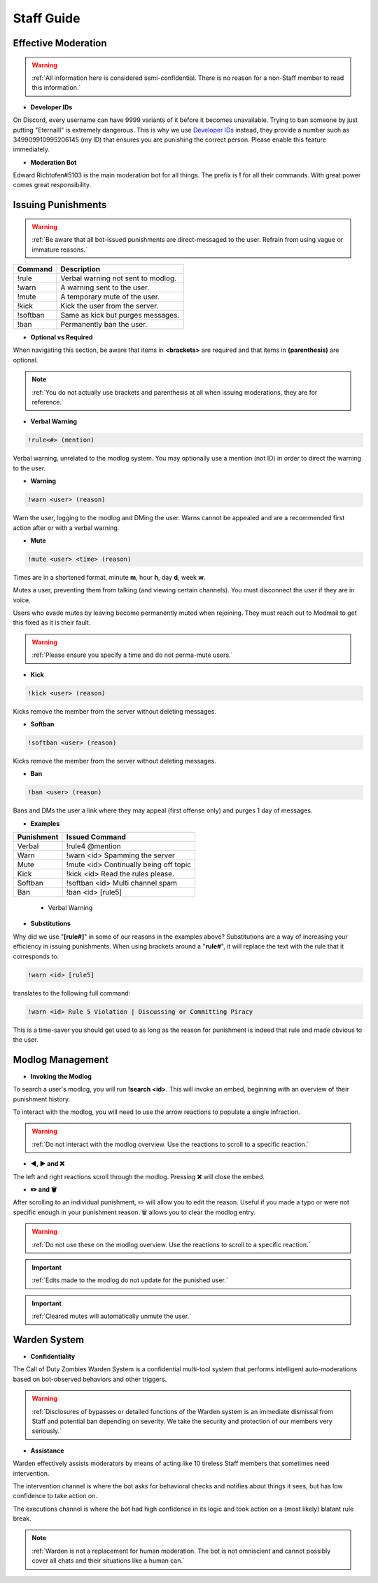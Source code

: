=====
Staff Guide
=====

Effective Moderation
------------

.. warning::
    :ref:`All information here is considered semi-confidential. There is no reason for a non-Staff member to read this information.`

- **Developer IDs**

On Discord, every username can have 9999 variants of it before it becomes unavailable. 
Trying to ban someone by just putting "Eternalll" is extremely dangerous. 
This is why we use `Developer IDs`_ instead, they provide a number such as 349909910995206145 (my ID) that ensures you are punishing the correct person.
Please enable this feature immediately.

.. _`Developer IDs`: https://support.discord.com/hc/en-us/articles/206346498-Where-can-I-find-my-User-Server-Message-ID



- **Moderation Bot**

Edward Richtofen#5103 is the main moderation bot for all things. 
The prefix is **!** for all their commands. With great power comes great responsibility.

Issuing Punishments
------------

.. warning::
    :ref:`Be aware that all bot-issued punishments are direct-messaged to the user. Refrain from using vague or immature reasons.`

+-----------+----------------------------------------+
| Command   | Description                            |
+===========+========================================+
| !rule     | Verbal warning not sent to modlog.     |
+-----------+----------------------------------------+
| !warn     | A warning sent to the user.            |
+-----------+----------------------------------------+
| !mute     | A temporary mute of the user.          |
+-----------+----------------------------------------+
| !kick     | Kick the user from the server.         |
+-----------+----------------------------------------+
| !softban  | Same as kick but purges messages.      |
+-----------+----------------------------------------+
| !ban      | Permanently ban the user.              |
+-----------+----------------------------------------+

- **Optional vs Required**

When navigating this section, be aware that items in **<brackets>** are required and that items in **(parenthesis)** are optional.

.. note::
    :ref:`You do not actually use brackets and parenthesis at all when issuing moderations, they are for reference.`

- **Verbal Warning**

.. code-block:: none

    !rule<#> (mention)

Verbal warning, unrelated to the modlog system. You may optionally use a mention (not ID) in order to direct the warning to the user.

- **Warning**

.. code-block:: none

    !warn <user> (reason)

Warn the user, logging to the modlog and DMing the user. Warns cannot be appealed and are a recommended first action after or with a verbal warning.

- **Mute**

.. code-block:: none

        !mute <user> <time> (reason)

Times are in a shortened format, minute **m**, hour **h**, day **d**, week **w**.

Mutes a user, preventing them from talking (and viewing certain channels). You must disconnect the user if they are in voice.

Users who evade mutes by leaving become permanently muted when rejoining. They must reach out to Modmail to get this fixed as it is their fault.

.. warning::
    :ref:`Please ensure you specify a time and do not perma-mute users.`

- **Kick**

.. code-block:: none

    !kick <user> (reason)

Kicks remove the member from the server without deleting messages.

- **Softban**

.. code-block:: none

    !softban <user> (reason)

Kicks remove the member from the server without deleting messages.

- **Ban**

.. code-block:: none
    
    !ban <user> (reason)

Bans and DMs the user a link where they may appeal (first offense only) and purges 1 day of messages.

- **Examples**

+-----------+----------------------------------------+
| Punishment| Issued Command                         |
+===========+========================================+
| Verbal    | !rule4 @mention                        |
+-----------+----------------------------------------+
| Warn      | !warn <id> Spamming the server         |
+-----------+----------------------------------------+
| Mute      | !mute <id> Continually being off topic |
+-----------+----------------------------------------+
| Kick      | !kick <id> Read the rules please.      |
+-----------+----------------------------------------+
| Softban   | !softban <id> Multi channel spam       |
+-----------+----------------------------------------+
| Ban       | !ban <id> [rule5]                      |
+-----------+----------------------------------------+

    • Verbal Warning
.. code-block:: none
    !rule8
    !rule1 @Eternalll#6100
    !rule4 @Ashryman#9392 @On My Mind#0001

    • Warning
.. code-block:: none
    !warn 349909910995206145 Being off topic
    !warn 349909910995206145 [rule2]
    !warn 349909910995206145 LFGing in #zombies discussion

    • Muting
.. code-block:: none
    !mute 349909910995206145 3d Spamming
    !mute 349909910995206145 1w [rule2]
    !mute 349909910995206145 30m Calm down please

    • Kicking
.. code-block:: none
    !kick 349909910995206145 Come back when you want to read the rules
    !kick 349909910995206145 [rule4]
    !kick 349909910995206145 Please change your profile picture

    • Softbanning
.. code-block:: none
    !softban 349909910995206145 Spamming multiple channels
    !softban 349909910995206145 [rule4]
    !softban 349909910995206145 Repeatedly being off-topic

    • Banning
.. code-block:: none
    !ban 349909910995206145 Distributing cheats
    !ban 349909910995206145 [rule8]
    !ban 349909910995206145 Multiple infractions within the server

- **Substitutions**

Why did we use \"**[rule#]**\" in some of our reasons in the examples above? Substitutions are a way of increasing your efficiency in issuing punishments. 
When using brackets around a \"**rule#**\", it will replace the text with the rule that it corresponds to.

.. code-block:: none

    !warn <id> [rule5]

translates to the following full command:

.. code-block:: none

    !warn <id> Rule 5 Violation | Discussing or Committing Piracy

This is a time-saver you should get used to as long as the reason for punishment is indeed that rule and made obvious to the user.


Modlog Management
------------

- **Invoking the Modlog**

To search a user's modlog, you will run **!search <id>**. This will invoke an embed, beginning with an overview of their punishment history.

To interact with the modlog, you will need to use the arrow reactions to populate a single infraction. 

.. warning::
    :ref:`Do not interact with the modlog overview. Use the reactions to scroll to a specific reaction.`

- **◀️, ▶️ and ❌**

The left and right reactions scroll through the modlog. Pressing ❌ will close the embed.

- **✏️ and 🗑️**

After scrolling to an individual punishment, ✏️ will allow you to edit the reason. Useful if you made a typo or were not specific enough in your punishment reason. 
🗑️ allows you to clear the modlog entry.

.. warning::
    :ref:`Do not use these on the modlog overview. Use the reactions to scroll to a specific reaction.`

.. important::
    :ref:`Edits made to the modlog do not update for the punished user.`

.. important::
    :ref:`Cleared mutes will automatically unmute the user.`

Warden System
------------

- **Confidentiality**

The Call of Duty Zombies Warden System is a confidential multi-tool system that performs intelligent auto-moderations based on bot-observed behaviors and other triggers.

.. warning::
    :ref:`Disclosures of bypasses or detailed functions of the Warden system is an immediate dismissal from Staff and potential ban depending on severity. 
    We take the security and protection of our members very seriously.`

- **Assistance**

Warden effectively assists moderators by means of acting like 10 tireless Staff members that sometimes need intervention.

The intervention channel is where the bot asks for behavioral checks and notifies about things it sees, but has low confidence to take action on.

The executions channel is where the bot had high confidence in its logic and took action on a (most likely) blatant rule break.

.. note::
    :ref:`Warden is not a replacement for human moderation. The bot is not omniscient and cannot possibly cover all chats and their situations like a human can.`

